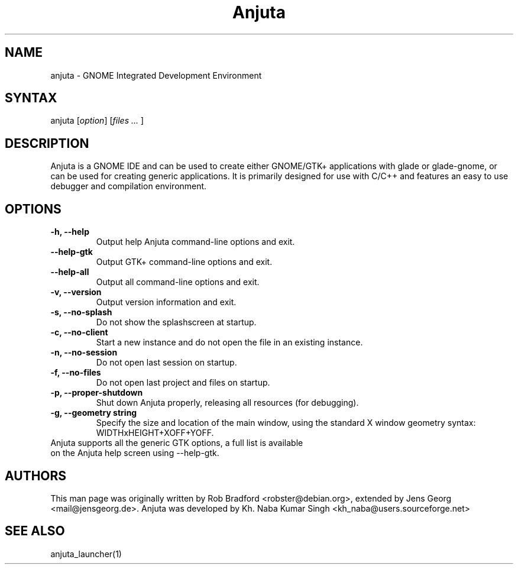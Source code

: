 .TH "Anjuta" "1" "3.18.0" "Jens Georg" ""
.SH "NAME"
.LP 
anjuta \- GNOME Integrated Development Environment
.SH "SYNTAX"
.LP 
anjuta [\fIoption\fP] [\fIfiles ... \fP]
.SH "DESCRIPTION"
.LP 
Anjuta is a GNOME IDE and can be used to create either GNOME/GTK+ applications with glade or glade\-gnome, or can be used for creating generic applications. It is primarily designed for use with C/C++ and features an easy to use debugger and compilation environment.
.SH "OPTIONS"
.TP 
\fB\-h, \-\-help\fR
Output help Anjuta command\-line options and exit.
.TP 
\fB\-\-help\-gtk\fR
Output GTK+ command\-line options and exit.
.TP 
\fB\-\-help\-all\fR
Output all command\-line options and exit.
.TP 
\fB\-v, \-\-version\fR
Output version information and exit.
.TP
\fB\-s, \-\-no\-splash\fR
Do not show the splashscreen at startup.
.TP
\fB\-c, \-\-no\-client\fR
Start a new instance and do not open the file in an existing instance.
.TP
\fB\-n, \-\-no\-session\fR
Do not open last session on startup.
.TP
\fB\-f, \-\-no\-files\fR
Do not open last project and files on startup.
.TP
\fB\-p, \-\-proper\-shutdown\fR
Shut down Anjuta properly, releasing all resources (for
debugging).
.TP
\fB\-g, \-\-geometry string\fR
Specify the size and location of the main window, using the standard
X window geometry syntax: WIDTHxHEIGHT+XOFF+YOFF.
.TP 
Anjuta supports all the generic GTK options, a full list is available on the Anjuta help screen using \-\-help-gtk.
.SH "AUTHORS"
.LP 
This man page was originally written by Rob Bradford <robster@debian.org>, extended by Jens Georg <mail@jensgeorg.de>. Anjuta was developed by Kh. Naba Kumar Singh <kh_naba@users.sourceforge.net>
.SH "SEE ALSO"
.LP 
anjuta_launcher(1)
